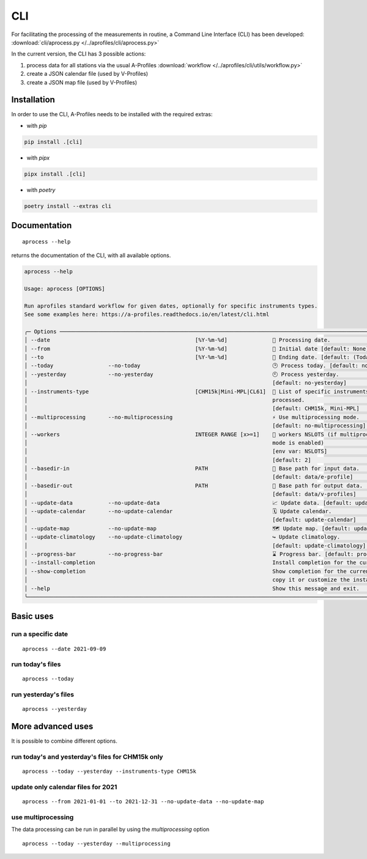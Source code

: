 CLI
============

.. image:: _static/images/keyboard-solid.svg
   :class: awesome-svg

For facilitating the processing of the measurements in routine, a Command Line Interface (CLI) has been developed: 
:download:`cli/aprocess.py </../aprofiles/cli/aprocess.py>`

In the current version, the CLI has 3 possible actions:

1. process data for all stations via the usual A-Profiles :download:`workflow </../aprofiles/cli/utils/workflow.py>`
2. create a JSON calendar file (used by V-Profiles)
3. create a JSON map file (used by V-Profiles)

Installation
############

In order to use the CLI, A-Profiles needs to be installed with the required extras:

- with *pip*

.. code-block::

    pip install .[cli]

- with *pipx*

.. code-block::

    pipx install .[cli]


- with *poetry*

.. code-block::

    poetry install --extras cli

Documentation
#############

::

    aprocess --help

returns the documentation of the CLI, with all available options.

.. code-block:: console

    aprocess --help
                                                                                                                                                              
    Usage: aprocess [OPTIONS]                                                                                                                                    
                                                                                                                                                                
    Run aprofiles standard workflow for given dates, optionally for specific instruments types.                                                                  
    See some examples here: https://a-profiles.readthedocs.io/en/latest/cli.html                                                                                 
                                                                                                                                                          
    ╭─ Options ────────────────────────────────────────────────────────────────────────────────────────────────────────────╮
    │ --date                                             [%Y-%m-%d]              📅 Processing date.                       │
    │ --from                                             [%Y-%m-%d]              📅 Initial date [default: None]           │
    │ --to                                               [%Y-%m-%d]              📅 Ending date. [default: (Today's date)] │
    │ --today                 --no-today                                         🕑 Process today. [default: no-today]     │
    │ --yesterday             --no-yesterday                                     🕙 Process yesterday.                     │
    │                                                                            [default: no-yesterday]                   │
    │ --instruments-type                                 [CHM15k|Mini-MPL|CL61]  📗 List of specific instruments to be     │
    │                                                                            processed.                                │
    │                                                                            [default: CHM15k, Mini-MPL]               │
    │ --multiprocessing       --no-multiprocessing                               ⚡ Use multiprocessing mode.              │
    │                                                                            [default: no-multiprocessing]             │
    │ --workers                                          INTEGER RANGE [x>=1]    👷 workers NSLOTS (if multiprocessing     │
    │                                                                            mode is enabled)                          │
    │                                                                            [env var: NSLOTS]                         │
    │                                                                            [default: 2]                              │
    │ --basedir-in                                       PATH                    📂 Base path for input data.              │
    │                                                                            [default: data/e-profile]                 │
    │ --basedir-out                                      PATH                    📂 Base path for output data.             │
    │                                                                            [default: data/v-profiles]                │
    │ --update-data           --no-update-data                                   📈 Update data. [default: update-data]    │
    │ --update-calendar       --no-update-calendar                               🗓️ Update calendar.                        │
    │                                                                            [default: update-calendar]                │
    │ --update-map            --no-update-map                                    🗺️ Update map. [default: update-map]       │
    │ --update-climatology    --no-update-climatology                            ↪️ Update climatology.                     │
    │                                                                            [default: update-climatology]             │
    │ --progress-bar          --no-progress-bar                                  ⌛ Progress bar. [default: progress-bar]  │
    │ --install-completion                                                       Install completion for the current shell. │
    │ --show-completion                                                          Show completion for the current shell, to │
    │                                                                            copy it or customize the installation.    │
    │ --help                                                                     Show this message and exit.               │
    ╰──────────────────────────────────────────────────────────────────────────────────────────────────────────────────────╯

Basic uses
#############

run a specific date
-------------------
::

    aprocess --date 2021-09-09

run today's files
-----------------
::

    aprocess --today

run yesterday's files
---------------------
::

    aprocess --yesterday


More advanced uses
####################

It is possible to combine different options.

run today's and yesterday's files for CHM15k only
-------------------------------------------------
::

    aprocess --today --yesterday --instruments-type CHM15k

update only calendar files for 2021
-----------------------------------
::

    aprocess --from 2021-01-01 --to 2021-12-31 --no-update-data --no-update-map



use multiprocessing 
-------------------

The data processing can be run in parallel by using the `multiprocessing` option
::

    aprocess --today --yesterday --multiprocessing
